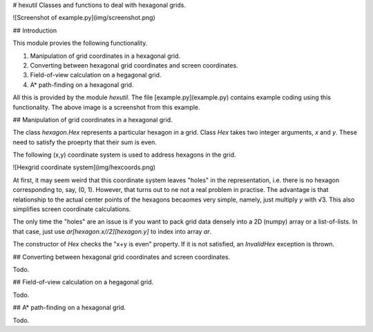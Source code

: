 # hexutil
Classes and functions to deal with hexagonal grids.

![Screenshot of example.py](img/screenshot.png)

## Introduction

This module provies the following functionality.

1. Manipulation of grid coordinates in a hexagonal grid.
2. Converting between hexagonal grid coordinates and screen coordinates.
3. Field-of-view calculation on a hegagonal grid.
4. A\* path-finding on a hexagonal grid.

All this is provided by the module `hexutil`.
The file [example.py](example.py) contains example coding using this functionality.
The above image is a screenshot from this example.

## Manipulation of grid coordinates in a hexagonal grid.

The class `hexagon.Hex` represents a particular hexagon in a grid.
Class `Hex` takes two integer arguments, `x` and `y`. 
These need to satisfy the proeprty that their sum is even.

The following (x,y) coordinate system is used to address hexagons in the grid.

![Hexgrid coordinate system](img/hexcoords.png)

At first, it may seem weird that this coordinate system leaves "holes" in the representation, 
i.e. there is no hexagon corresponding to, say,  (0, 1). However, that turns out to ne not a real problem in practise.
The advantage is that relationship to the actual center points of the hexagons becaomes very simple, namely, just
multiply `y` with √3. This also simplifies screen coordinate calculations.

The only time the "holes" are an issue is if you want to pack grid data densely into a 2D (numpy) array or a list-of-lists. In that case, just use 
`ar[hexagon.x//2][hexagon.y]` to index into array `ar`.

The constructor of `Hex` checks the "x+y is even" property. If it is not satisfied, an `InvalidHex` exception is thrown.

## Converting between hexagonal grid coordinates and screen coordinates.

Todo.

## Field-of-view calculation on a hegagonal grid.

Todo.

## A\* path-finding on a hexagonal grid.

Todo.



